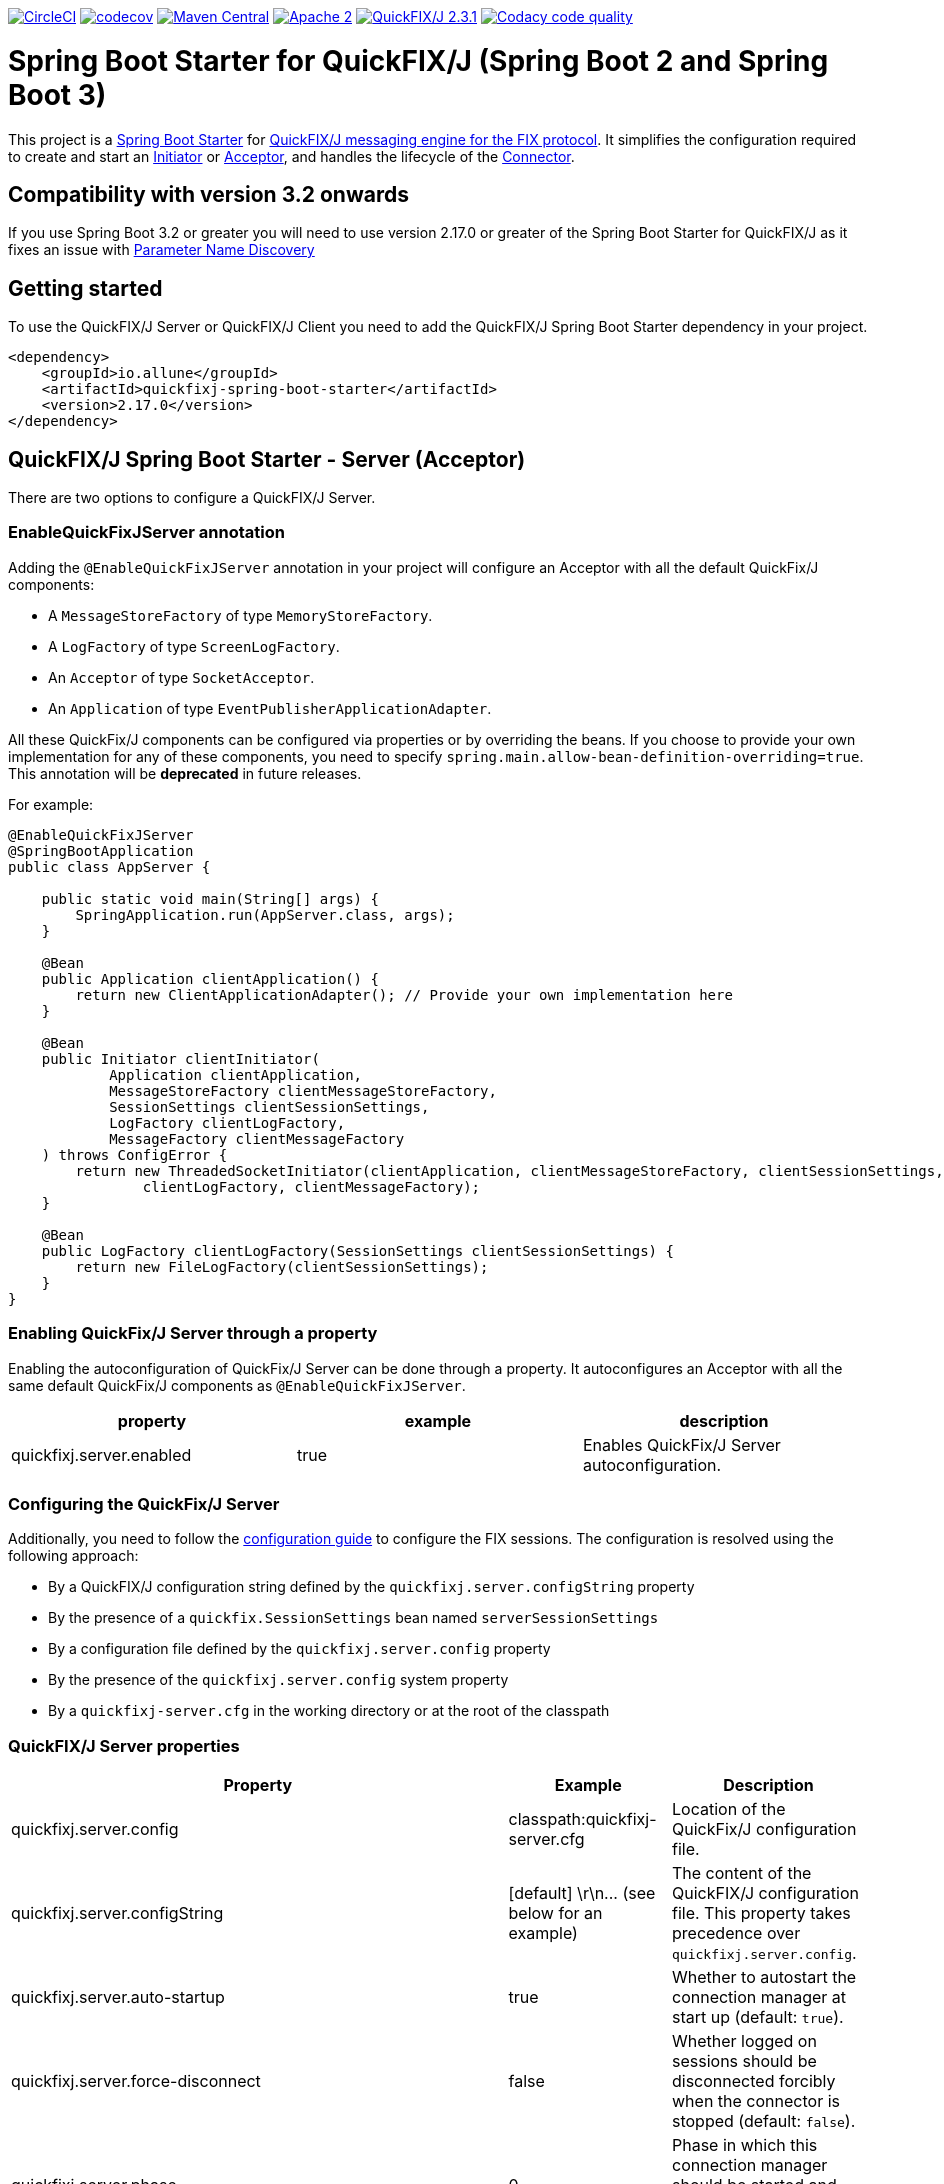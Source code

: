 image:https://dl.circleci.com/status-badge/img/gh/esanchezros/quickfixj-spring-boot-starter/tree/main.svg?style=shield["CircleCI", link="https://dl.circleci.com/status-badge/redirect/gh/esanchezros/quickfixj-spring-boot-starter/tree/main"]
image:https://codecov.io/gh/esanchezros/quickfixj-spring-boot-starter/branch/main/graph/badge.svg?token=DhK6IBGZMS["codecov",link="https://codecov.io/gh/esanchezros/quickfixj-spring-boot-starter"]
image:https://img.shields.io/badge/maven%20central-v2.17.0-blue.svg["Maven Central",link="https://search.maven.org/#search%7Cga%7C1%7Ca%3A%22quickfixj-spring-boot-starter%22"]
image:https://img.shields.io/hexpm/l/plug.svg["Apache 2",link="http://www.apache.org/licenses/LICENSE-2.0"]
image:https://img.shields.io/badge/quickfixj-2.3.1-blue.svg["QuickFIX/J 2.3.1", link="https://github.com/quickfix-j/quickfixj"]
image:https://app.codacy.com/project/badge/Grade/1c6bf92b53324a45ba587e061dc6547d["Codacy code quality", link="https://www.codacy.com/gh/esanchezros/quickfixj-spring-boot-starter/dashboard?utm_source=github.com&utm_medium=referral&utm_content=esanchezros/quickfixj-spring-boot-starter&utm_campaign=Badge_Grade"]

= Spring Boot Starter for QuickFIX/J (Spring Boot 2 and Spring Boot 3)

This project is a https://spring.io/projects/spring-boot/[Spring Boot Starter] for https://github.com/quickfix-j/quickfixj[QuickFIX/J messaging engine for the FIX protocol].
It simplifies the configuration required to create and start an https://www.quickfixj.org/javadoc/2.1.0/quickfix/Initiator.html[Initiator] or https://www.quickfixj.org/javadoc/2.1.0/quickfix/Acceptor.html[Acceptor], and handles the lifecycle of the https://www.quickfixj.org/javadoc/2.1.0/quickfix/Connector.html[Connector].

== Compatibility with version 3.2 onwards

If you use Spring Boot 3.2 or greater you will need to use version 2.17.0 or greater of the Spring Boot Starter for QuickFIX/J as it
fixes an issue with https://github.com/spring-projects/spring-boot/wiki/Spring-Boot-3.2-Release-Notes#parameter-name-discovery[Parameter Name Discovery]

== Getting started

To use the QuickFIX/J Server or QuickFIX/J Client you need to add the QuickFIX/J Spring Boot Starter dependency in your project.

[source,xml]
----
<dependency>
    <groupId>io.allune</groupId>
    <artifactId>quickfixj-spring-boot-starter</artifactId>
    <version>2.17.0</version>
</dependency>
----

== QuickFIX/J Spring Boot Starter - Server (Acceptor)

There are two options to configure a QuickFIX/J Server.

=== EnableQuickFixJServer annotation
Adding the `@EnableQuickFixJServer` annotation in your project will configure an Acceptor with all the default QuickFix/J components:

* A `MessageStoreFactory` of type `MemoryStoreFactory`.
* A `LogFactory` of type `ScreenLogFactory`.
* An `Acceptor` of type `SocketAcceptor`.
* An `Application` of type `EventPublisherApplicationAdapter`.

All these QuickFix/J components can be configured via properties or by overriding the beans. If you choose to provide your own implementation for any of these components, you need to specify `spring.main.allow-bean-definition-overriding=true`. This annotation will be *deprecated* in future releases.

For example:

[source,java]
----
@EnableQuickFixJServer
@SpringBootApplication
public class AppServer {

    public static void main(String[] args) {
        SpringApplication.run(AppServer.class, args);
    }

    @Bean
    public Application clientApplication() {
        return new ClientApplicationAdapter(); // Provide your own implementation here
    }

    @Bean
    public Initiator clientInitiator(
            Application clientApplication,
            MessageStoreFactory clientMessageStoreFactory,
            SessionSettings clientSessionSettings,
            LogFactory clientLogFactory,
            MessageFactory clientMessageFactory
    ) throws ConfigError {
        return new ThreadedSocketInitiator(clientApplication, clientMessageStoreFactory, clientSessionSettings,
                clientLogFactory, clientMessageFactory);
    }

    @Bean
    public LogFactory clientLogFactory(SessionSettings clientSessionSettings) {
        return new FileLogFactory(clientSessionSettings);
    }
}
----

=== Enabling QuickFix/J Server through a property

Enabling the autoconfiguration of QuickFix/J Server can be done through a property. It autoconfigures an Acceptor with all the same default QuickFix/J components as `@EnableQuickFixJServer`.

[cols="3*", options="header"]
|===
|property
|example
|description

|quickfixj.server.enabled
|true
|Enables QuickFix/J Server autoconfiguration.
|===

=== Configuring the QuickFix/J Server

Additionally, you need to follow the https://www.quickfixj.org/usermanual/2.3.0/usage/configuration.html[configuration guide]
to configure the FIX sessions. The configuration is resolved using the following approach:

* By a QuickFIX/J configuration string defined by the `quickfixj.server.configString` property
* By the presence of a `quickfix.SessionSettings` bean named `serverSessionSettings`
* By a configuration file defined by the `quickfixj.server.config` property
* By the presence of the `quickfixj.server.config` system property
* By a `quickfixj-server.cfg` in the working directory or at the root of the classpath

=== QuickFIX/J Server properties

[cols="3*", options="header"]
|===
|Property
|Example
|Description

|quickfixj.server.config
|classpath:quickfixj-server.cfg
|Location of the QuickFix/J configuration file.

|quickfixj.server.configString
|[default]  \r\n\... (see below for an example)
|The content of the QuickFIX/J configuration file. This property takes precedence over `quickfixj.server.config`.

|quickfixj.server.auto-startup
|true
|Whether to autostart the connection manager at start up (default: `true`).

|quickfixj.server.force-disconnect
|false
|Whether logged on sessions should be disconnected forcibly when the connector is stopped (default: `false`).

|quickfixj.server.phase
|0
|Phase in which this connection manager should be started and stopped (default: `Integer.MAX_VALUE`).

|quickfixj.server.jmx-enabled
|true
|Whether to register the jmx mbeans for the acceptor (default: `false`).

|quickfixj.server.message-store-factory
|memory
|Type of `MessageStoreFactory` to create. Supported values: `cachedfile`, `file`, `jdbc`, `memory`, `noop`, `sleepycat` (default: `memory`).

|quickfixj.server.log-factory
|screen
|Type of `LogFactory` to create. Supported values: `compositelog`, `file`, `jdbc`, `slf4j`, `screen` (default: `screen`).

|quickfixj.server.concurrent.enabled
|true
|Whether to use a simple `SocketAcceptor` or a `ThreadedSocketAcceptor` (default: `false` - uses `SocketAcceptor`).

|quickfixj.server.concurrent.useDefaultExecutorFactory
|true
|Whether to use a default `ExecutorFactory` to create the `Acceptor` (default: `false`).

|quickfixj.server.concurrent.queueCapacity
|`Integer.MAX_VALUE`
|When using the default `ExecutorFactory`, the Executor's queue capacity (default: `Integer.MAX_VALUE`).

|quickfixj.server.concurrent.corePoolSize
|8
|When using the default `ExecutorFactory`, the Executor's core pool size (default: `8`).

|quickfixj.server.concurrent.maxPoolSize
|`Integer.MAX_VALUE`
|When using the default `ExecutorFactory`, the Executor's max pool size (default: `Integer.MAX_VALUE`).

|quickfixj.server.concurrent.allowCoreThreadTimeOut
|true
|When using the default `ExecutorFactory`, whether to allow core thread timeout on the Executor (default: `true`).

|quickfixj.server.concurrent.keepAliveSeconds
|60
|When using the default ExecutorFactory, the Executor's keep alive in seconds (default: `60`).

|quickfixj.server.concurrent.waitForTasksToCompleteOnShutdown
|false
|When using the default ExecutorFactory, whether to wait for tasks to complete on shutdown on the Executor (default: `false`).

|quickfixj.server.concurrent.awaitTerminationSeconds
|0
|When using the default ExecutorFactory, the Executor's await termination in seconds (default: `0`).

|quickfixj.server.concurrent.threadNamePrefix
|QuickFixJ Spring Boot Starter thread-
|When using the default ExecutorFactory, the Executor's thread name prefix (default: `QuickFixJ Spring Boot Starter thread-`).
|===

For example:

[source,properties]
----
quickfixj.server.config=classpath:quickfixj-server.cfg
quickfixj.server.configString=[default]  \r\n\... (see below for an example)
quickfixj.server.auto-startup=true
quickfixj.server.force-disconnect=false
quickfixj.server.phase=0
quickfixj.server.jmx-enabled=true
quickfixj.server.message-store-factory=memory
quickfixj.server.log-factory=screen

quickfixj.server.concurrent.enabled=true
quickfixj.server.concurrent.useDefaultExecutorFactory=true
quickfixj.server.concurrent.queueCapacity=Integer.MAX_VALUE
quickfixj.server.concurrent.corePoolSize=8
quickfixj.server.concurrent.maxPoolSize=Integer.MAX_VALUE
quickfixj.server.concurrent.allowCoreThreadTimeOut=true
quickfixj.server.concurrent.keepAliveSeconds=60
quickfixj.server.concurrent.waitForTasksToCompleteOnShutdown=false
quickfixj.server.concurrent.awaitTerminationSeconds=0
quickfixj.server.concurrent.threadNamePrefix="QuickFixJ Spring Boot Starter thread-"
----

[source,yml]
----
quickfixj:
  server:
    config: classpath:quickfixj-server.cfg
    auto-startup: true
    force-disconnect: false
    phase: 0
    jmx-enabled: true
    concurrent:
      enabled: true
      useDefaultExecutorFactory: true
      queueCapacity: Integer.MAX_VALUE
      corePoolSize: 8
      maxPoolSize: Integer.MAX_VALUE
      allowCoreThreadTimeOut: true
      keepAliveSeconds: 60
      waitForTasksToCompleteOnShutdown: false
      awaitTerminationMillis: 0
      threadNamePrefix: "QuickFixJ Spring Boot Starter thread-"
    message-store-factory: memory
    log-factory: screen
----

=== QuickFIX/J configuration file in properties and yaml files

Using the `quickfixj.server.configString` property:

[source,properties]
----
quickfixj.server.configString=[default]  \r\n\
                              FileStorePath=target/data/executor  \r\n\
                              ConnectionType=acceptor  \r\n\
                              StartTime=00:00:00  \r\n\
                              EndTime=00:00:00  \r\n\
                              HeartBtInt=30  \r\n\
                              ValidOrderTypes=1,2,F  \r\n\
                              SenderCompID=EXEC  \r\n\
                              TargetCompID=BANZAI  \r\n\
                              UseDataDictionary=Y  \r\n\
                              DefaultMarketPrice=12.30  \r\n\
                              FileLogPath=logs-server  \r\n\
                              \r\n\
                              [session]  \r\n\
                              BeginString=FIX.4.0  \r\n\
                              SocketAcceptPort=9876  \r\n\
                              \r\n\
                              [session]  \r\n\
                              BeginString=FIX.4.1  \r\n\
                              SocketAcceptPort=9877  \r\n\
                              \r\n\
                              [session]  \r\n\
                              BeginString=FIX.4.2  \r\n\
                              SocketAcceptPort=9878  \r\n\
                              \r\n\
                              [session]  \r\n\
                              BeginString=FIX.4.3  \r\n\
                              SocketAcceptPort=9879  \r\n\
                              \r\n\
                              [session]  \r\n\
                              BeginString=FIX.4.4  \r\n\
                              SocketAcceptPort=9880  \r\n\
                              \r\n\
                              [session]  \r\n\
                              BeginString=FIXT.1.1  \r\n\
                              DefaultApplVerID=FIX.5.0SP2  \r\n\
                              SocketAcceptPort=9881
----

[source,yml]
----
quickfixj:
  server:
    configString: |
      [default]
      FileStorePath=target/data/executor
      ConnectionType=acceptor
      StartTime=00:00:00
      EndTime=00:00:00
      HeartBtInt=30
      ValidOrderTypes=1,2,F
      SenderCompID=EXEC
      TargetCompID=BANZAI
      UseDataDictionary=Y
      DefaultMarketPrice=12.30
      FileLogPath=logs-server

      [session]
      BeginString=FIX.4.0
      SocketAcceptPort=9876

      [session]
      BeginString=FIX.4.1
      SocketAcceptPort=9877

      [session]
      BeginString=FIX.4.2
      SocketAcceptPort=9878

      [session]
      BeginString=FIX.4.3
      SocketAcceptPort=9879

      [session]
      BeginString=FIX.4.4
      SocketAcceptPort=9880

      [session]
      BeginString=FIXT.1.1
      DefaultApplVerID=FIX.5.0SP2
      SocketAcceptPort=9881
----

=== QuickFIX/J Server Actuator

To enable the actuator endpoints you will also have to add the QuickFIX/J Spring Boot Actuator dependency.

[source,xml]
----
<dependency>
    <groupId>io.allune</groupId>
    <artifactId>quickfixj-spring-boot-actuator</artifactId>
    <version>2.17.0</version>
</dependency>
----

Enabling the autoconfiguration of QuickFix/J Server Actuator can be done through a property.

[cols="3*", options="header"]
|===
|property
|example
|description

|quickfixj.server.actuator.enabled
|true
|Enables QuickFix/J Server Actuator autoconfiguration.
|===

Please note that the `quickfixj-spring-boot-actuator` dependency will be added automatically by `quickfixj-spring-boot-starter`

And enable the QuickFix/J Server endpoint in Spring:

[source,properties]
----
management.endpoint.quickfixjserver.enabled=true # whether the endpoint is enabled or not
management.endpoints.web.exposure.include=quickfixjserver # whether the endpoint will be exposed
----

[source,yml]
----
management:
  endpoint:
    quickfixjserver:
      enabled: true
  endpoints:
    web:
      exposure:
        include: quickfixjserver
----

Example usage:

    http://localhost:8081/actuator/quickfixjserver

[source,json]
----
{
  "FIX.4.2:EXEC->BANZAI": {
    "SenderCompID": "EXEC",
    "StartTime": "00:00:00",
    "DefaultMarketPrice": "12.30",
    "ValidOrderTypes": "1,2,F",
    "ConnectionType": "acceptor",
    "EndTime": "00:00:00",
    "BeginString": "FIX.4.2",
    "SocketAcceptPort": "9878",
    "TargetCompID": "BANZAI",
    "SenderCompID": "EXEC",
    "HeartBtInt": "30",
    "BeginString": "FIX.4.2",
    "TargetCompID": "BANZAI",
    "FileStorePath": "target/data/executor",
    "UseDataDictionary": "Y",
    "ProxyPassword": "******"
  },
  "FIX.4.1:EXEC->BANZAI": {
    "SenderCompID": "EXEC",
    "StartTime": "00:00:00",
    "DefaultMarketPrice": "12.30",
    "ValidOrderTypes": "1,2,F",
    "ConnectionType": "acceptor",
    "EndTime": "00:00:00",
    "BeginString": "FIX.4.1",
    "SocketAcceptPort": "9877",
    "TargetCompID": "BANZAI",
    "SenderCompID": "EXEC",
    "HeartBtInt": "30",
    "BeginString": "FIX.4.1",
    "TargetCompID": "BANZAI",
    "FileStorePath": "target/data/executor",
    "UseDataDictionary": "Y",
	"JdbcPassword": "******"
  }
}
----

=== QuickFIX/J Server Health Endpoint

The QuickFIX/J Spring Boot Starter provides with a `HealthIndicator` that checks if the sessions are logged on when they should be (i.e. within market hours) and shows the expected schedule for each session.
For example:

[source,json]
----
"quickfixjserver": {
    "status": "DOWN",
    "details": {
        "FIXT.1.1:BANZAI->EXEC1": "LoggedOn",
        "sessionSchedule": "monday, tuesday, wednesday, thursday, friday, saturday, sunday, 04:00:00-UTC - 03:59:59-UTC (monday, tuesday, wednesday, thursday, friday, saturday, sunday, 00:00:00-EDT - 23:59:59-EDT)",
        "FIXT.1.1:BANZAI->EXEC2": "LoggedOff",
    }
}
----

The `HealthIndicator` can be enabled in Spring as follows:

[source,properties]
----
management.health.quickfixjserver.enabled=true
----

[source,yml]
----
management:
  health:
    quickfixjserver:
      enabled: true
----

== QuickFIX/J Spring Boot Starter - Client (Initiator)

There are two options to configure a QuickFIX/J Client.

=== EnableQuickFixJClient annotation
Adding the `@EnableQuickFixJClient` annotation in your project will configure an Initiator with all the default QuickFix/J components:

* A `MessageStoreFactory` of type `MemoryStoreFactory`.
* A `LogFactory` of type `ScreenLogFactory`.
* An `Initiator` of type `SocketInitiator`.
* An `Application` of type `EventPublisherApplicationAdapter`.

All these QuickFix/J components can be configured via properties or by overriding the beans. If you choose to provide your own implementation for any of these components, you need to specify `spring.main.allow-bean-definition-overriding=true`. This annotation will be *deprecated* in future releases.

For example:

[source,java]
----
@EnableQuickFixJClient
@SpringBootApplication
public class AppClient {

    public static void main(String[] args) {
        SpringApplication.run(AppClient.class, args);
    }

    @Bean
    public Application clientApplication() {
        return new ClientApplicationAdapter(); // Provide your own implementation here
    }

    @Bean
    public Initiator clientInitiator(
            Application clientApplication,
            MessageStoreFactory clientMessageStoreFactory,
            SessionSettings clientSessionSettings,
            LogFactory clientLogFactory,
            MessageFactory clientMessageFactory
    ) throws ConfigError {
        return new ThreadedSocketInitiator(clientApplication, clientMessageStoreFactory, clientSessionSettings,
                clientLogFactory, clientMessageFactory);
    }

    @Bean
    public LogFactory clientLogFactory(SessionSettings clientSessionSettings) {
        return new FileLogFactory(clientSessionSettings);
    }
}
----

=== Enabling QuickFix/J Client through a property

Enabling the autoconfiguration of QuickFix/J Client can be done through a property. It autoconfigures an Initiator with all the same default QuickFix/J components as `@EnableQuickFixJClient`.

[cols="3*", options="header"]
|===
|property
|example
|description

|quickfixj.client.enabled
|true
|Enables QuickFix/J Client autoconfiguration.
|===

=== Configuring the QuickFix/J Client

Additionally you need to follow the https://www.quickfixj.org/usermanual/2.1.0/usage/configuration.html[configuration guide]
to configure the FIX sessions. The configuration is resolved using the following approach:

* By a QuickFIX/J configuration string defined by the `quickfixj.client.configString` property
* By the presence of a `quickfix.SessionSettings` bean named `clientSessionSettings`
* By a configuration file defined by the `quickfixj.client.config` property
* By the presence of the `quickfixj.client.config` system property
* By a `quickfixj-client.cfg` in the working directory or at the root of the classpath

=== QuickFIX/J Client properties

[cols="3*", options="header"]
|===
|Property
|Example
|Description

|quickfixj.client.config
|classpath:quickfixj-client.cfg
|Location of the QuickFix/J configuration file.

|quickfixj.client.configString
|[default]  \r\n\... (see below for an example)
|The content of the QuickFIX/J configuration file. This property takes precedence over `quickfixj.client.config`.

|quickfixj.client.auto-startup
|true
|Whether to autostart the connection manager at start up (default: `true`).

|quickfixj.client.phase
|0
|Phase in which this connection manager should be started and stopped (default: `Integer.MAX_VALUE`).

|quickfixj.client.jmx-enabled
|true
|Whether to register the jmx mbeans for the initiator (default: `false`).

|quickfixj.client.message-store-factory
|memory
|Type of `MessageStoreFactory` to create. Supported values: `cachedfile`, `file`, `jdbc`, `memory`, `noop`, `sleepycat` (default: `memory`).

|quickfixj.client.log-factory
|screen
|Type of `LogFactory` to create. Supported values: `compositelog`, `file`, `jdbc`, `slf4j`, `screen` (default: `screen`).

|quickfixj.client.concurrent.enabled
|true
|Whether to use a simple `SocketInitiator` or a `ThreadedSocketInitiator` (default: `false` - uses `SocketInitiator`).

|quickfixj.client.concurrent.useDefaultExecutorFactory
|true
|Whether to use a default `ExecutorFactory` to create the `Initiator` (default: `false`).

|quickfixj.client.concurrent.queueCapacity
|`Integer.MAX_VALUE`
|When using the default `ExecutorFactory`, the Executor's queue capacity (default: `Integer.MAX_VALUE`).

|quickfixj.client.concurrent.corePoolSize
|8
|When using the default `ExecutorFactory`, the Executor's core pool size (default: `8`).

|quickfixj.client.concurrent.maxPoolSize
|`Integer.MAX_VALUE`
|When using the default `ExecutorFactory`, the Executor's max pool size (default: `Integer.MAX_VALUE`).

|quickfixj.client.concurrent.allowCoreThreadTimeOut
|true
|When using the default `ExecutorFactory`, whether to allow core thread timeout on the Executor (default: `true`).

|quickfixj.client.concurrent.keepAliveSeconds
|60
|When using the default ExecutorFactory, the Executor's keep alive in seconds (default: `60`).

|quickfixj.client.concurrent.waitForTasksToCompleteOnShutdown
|false
|When using the default ExecutorFactory, whether to wait for tasks to complete on shutdown on the Executor (default: `false`).

|quickfixj.client.concurrent.awaitTerminationSeconds
|0
|When using the default ExecutorFactory, the Executor's await termination in seconds (default: `0`).

|quickfixj.client.concurrent.threadNamePrefix
|QuickFixJ Spring Boot Starter thread-
|When using the default ExecutorFactory, the Executor's thread name prefix (default: `QuickFixJ Spring Boot Starter thread-`).
|===

For example:

[source,properties]
----
quickfixj.client.config=classpath:quickfixj-client.cfg
quickfixj.client.configString=[default]  \r\n\... (see below for an example)
quickfixj.client.auto-startup=true
quickfixj.client.phase=0
quickfixj.client.jmx-enabled=true
quickfixj.client.message-store-factory=memory
quickfixj.client.log-factory=screen

quickfixj.client.concurrent.enabled=true
quickfixj.client.concurrent.useDefaultExecutorFactory=true
quickfixj.client.concurrent.queueCapacity=Integer.MAX_VALUE
quickfixj.client.concurrent.corePoolSize=8
quickfixj.client.concurrent.maxPoolSize=Integer.MAX_VALUE
quickfixj.client.concurrent.allowCoreThreadTimeOut=true
quickfixj.client.concurrent.keepAliveSeconds=60
quickfixj.client.concurrent.waitForTasksToCompleteOnShutdown=false
quickfixj.client.concurrent.awaitTerminationSeconds=0
quickfixj.client.concurrent.threadNamePrefix="QuickFixJ Spring Boot Starter thread-"
----

[source,yml]
----
quickfixj:
  client:
    config: classpath:quickfixj-client.cfg
    auto-startup: true
    force-disconnect: false
    phase: 0
    jmx-enabled: true
    concurrent:
      enabled: true
      useDefaultExecutorFactory: true
      queueCapacity: Integer.MAX_VALUE
      corePoolSize: 8
      maxPoolSize: Integer.MAX_VALUE
      allowCoreThreadTimeOut: true
      keepAliveSeconds: 60
      waitForTasksToCompleteOnShutdown: false
      awaitTerminationMillis: 0
      threadNamePrefix: "QuickFixJ Spring Boot Starter thread-"
    message-store-factory: memory
    log-factory: screen
----

=== QuickFIX/J configuration file in properties and yaml files

Using the `quickfixj.client.configString` property:

[source,properties]
----
quickfixj.client.configString=[default] \r\n\
                              FileStorePath=target/data/banzai \r\n\
                              ConnectionType=initiator \r\n\
                              SenderCompID=BANZAI \r\n\
                              TargetCompID=EXEC \r\n\
                              SocketConnectHost=localhost \r\n\
                              StartTime=00:00:00 \r\n\
                              EndTime=00:00:00 \r\n\
                              HeartBtInt=30 \r\n\
                              ReconnectInterval=5 \r\n\
                              FileLogPath=logs-client \r\n\
                              \r\n\
                              [session] \r\n\
                              BeginString=FIX.4.0 \r\n\
                              SocketConnectPort=9876 \r\n\
                              \r\n\
                              [session] \r\n\
                              BeginString=FIX.4.1 \r\n\
                              SocketConnectPort=9877 \r\n\
                              \r\n\
                              [session] \r\n\
                              BeginString=FIX.4.2 \r\n\
                              SocketConnectPort=9878 \r\n\
                              \r\n\
                              [session] \r\n\
                              BeginString=FIX.4.3 \r\n\
                              SocketConnectPort=9879 \r\n\
                              \r\n\
                              [session] \r\n\
                              BeginString=FIX.4.4 \r\n\
                              SocketConnectPort=9880 \r\n\
                              \r\n\
                              [session] \r\n\
                              BeginString=FIXT.1.1 \r\n\
                              DefaultApplVerID=FIX.5.0SP2 \r\n\
                              SocketConnectPort=9881
----

[source,yml]
----
quickfixj:
  client:
    configString: |
      [default]
      FileStorePath=target/data/banzai
      ConnectionType=initiator
      SenderCompID=BANZAI
      TargetCompID=EXEC
      SocketConnectHost=localhost
      StartTime=00:00:00
      EndTime=00:00:00
      HeartBtInt=30
      ReconnectInterval=5
      FileLogPath=logs-client

      [session]
      BeginString=FIX.4.0
      SocketConnectPort=9876

      [session]
      BeginString=FIX.4.1
      SocketConnectPort=9877

      [session]
      BeginString=FIX.4.2
      SocketConnectPort=9878

      [session]
      BeginString=FIX.4.3
      SocketConnectPort=9879

      [session]
      BeginString=FIX.4.4
      SocketConnectPort=9880

      [session]
      BeginString=FIXT.1.1
      DefaultApplVerID=FIX.5.0SP2
      SocketConnectPort=9881
----

=== QuickFIX/J Client Actuator

To enable the actuator endpoints you will also have to add the QuickFIX/J Spring Boot Actuator dependency.

[source,xml]
----
<dependency>
    <groupId>io.allune</groupId>
    <artifactId>quickfixj-spring-boot-actuator</artifactId>
    <version>2.17.0</version>
</dependency>
----

Enabling the autoconfiguration of QuickFix/J Client Actuator can be done through a property.

[cols="3*", options="header"]
|===
|property
|example
|description

|quickfixj.client.actuator.enabled
|true
|Enables QuickFix/J Client Actuator autoconfiguration.
|===

Please note that the `quickfixj-spring-boot-actuator` dependency will be added automatically by `quickfixj-spring-boot-starter`


And enable the QuickFix/J Client endpoint in Spring:

[source,properties]
----
management.endpoint.quickfixjclient.enabled=true # whether the endpoint is enabled or not
management.endpoints.web.exposure.include=quickfixjclient # whether the endpoint will be exposed
----

[source,yml]
----
management:
  endpoint:
    quickfixjclient:
      enabled: true
  endpoints:
    web:
      exposure:
        include: quickfixjclient
----

Example usage:

    http://localhost:8081/actuator/quickfixjclient

[source,json]
----
{
  "FIXT.1.1:BANZAI->EXEC": {
    "SenderCompID": "BANZAI",
    "StartTime": "00:00:00",
    "ConnectionType": "initiator",
    "EndTime": "00:00:00",
    "BeginString": "FIXT.1.1",
    "ReconnectInterval": "5",
    "TargetCompID": "EXEC",
    "DefaultApplVerID": "FIX.5.0",
    "SocketConnectHost": "localhost",
    "SenderCompID": "BANZAI",
    "HeartBtInt": "30",
    "BeginString": "FIXT.1.1",
    "TargetCompID": "EXEC",
    "FileStorePath": "target/data/banzai",
    "SocketConnectPort": "9881",
    "ProxyPassword": "******"
  },
  "FIX.4.2:BANZAI->EXEC": {
    "SenderCompID": "BANZAI",
    "StartTime": "00:00:00",
    "ConnectionType": "initiator",
    "EndTime": "00:00:00",
    "BeginString": "FIX.4.2",
    "ReconnectInterval": "5",
    "TargetCompID": "EXEC",
    "SocketConnectHost": "localhost",
    "SenderCompID": "BANZAI",
    "HeartBtInt": "30",
    "BeginString": "FIX.4.2",
    "TargetCompID": "EXEC",
    "FileStorePath": "target/data/banzai",
    "SocketConnectPort": "9878",
	"JdbcPassword": "******"
  }
}
----

=== QuickFIX/J Client Health Endpoint

The QuickFIX/J Spring Boot Starter provides with a `HealthIndicator` that checks if the sessions are logged on when they should be (i.e. within market hours) and shows the expected schedule for each session.
For example:

[source,json]
----
"quickfixjclient": {
    "status": "DOWN",
    "details": {
        "FIXT.1.1:BANZAI->EXEC1": "LoggedOn",
        "sessionSchedule": "monday, tuesday, wednesday, thursday, friday, saturday, sunday, 04:00:00-UTC - 03:59:59-UTC (monday, tuesday, wednesday, thursday, friday, saturday, sunday, 00:00:00-EDT - 23:59:59-EDT)",
        "FIXT.1.1:BANZAI->EXEC2": "LoggedOff",
    }
}
----

The `HealthIndicator` can be enabled in Spring as follows:

[source,properties]
----
management.health.quickfixjclient.enabled=true
----

[source,yml]
----
management:
  health:
    quickfixjclient:
      enabled: true
----

== Listening on quickfixj.Application messages

The QuickFIX/J Spring Boot Starter provides a default implementation for the `quickfixj.Application` interface, the `EventPublisherApplicationAdapter`, which publishes the messages received by the Server (Acceptor) and the Client (Initiator) as `ApplicationEvent`s. The `EventPublisherApplicationAdapter` is provided by default, it's not meant to be used on `high throughput environments`.

If your application is only processing a subset of message types (i.e. `toAdmin`, `toApp`, `onCreate`, etc.) you will need to register an `EventListener` for these, with the appropriate message type as the only parameter for the listener method:

[source,java]
----
@EventListener
public void listenFromAdmin(FromAdmin fromAdmin) {
	...
}

@EventListener
public void listenFromApp(FromApp fromApp) {
	...
}

@EventListener
public void listenOnCreate(Create create) {
	...
}

@EventListener
public void listenOnLogon(Logon logon) {
	...
}

@EventListener
public void listenOnLogout(Logout logout) {
	...
}

@EventListener
public void listenToAdmin(ToAdmin toAdmin) {
	...
}

@EventListener
public void listenToApp(ToApp toApp) {
	...
}
----

In case the `EventListener` method throws an exception, this exception will be propagated up the `quickfix.Session#next()` method.
Depending on the value of `RejectMessageOnUnhandledException` in the quickfixj configuration file, the message will be redelivered or dismissed.

== QuickFixJTemplate

The `QuickFixJTemplate` provides a synchronous client to perform requests, exposing a simple, template method API over the QuickFIX/J client.

The QuickFIX/J Spring Boot Starter provides a `quickFixJTemplate` bean than can be `Autowired` in the application.

[source,java]
----
@Autowire
private QuickFixJTemplate quickFixJTemplate;

...

SessionID sessionID = serverAcceptor.getSessions().stream()
        .filter(sessId ->
                sessId.getBeginString().equals(fixVersion) &&
                        sessId.getTargetCompID().equals(targetId))
        .findFirst()
        .orElseThrow(RuntimeException::new);

OrderCancelRequest message = new OrderCancelRequest(
        new OrigClOrdID("123"),
        new ClOrdID("321"),
        new Symbol("LNUX"),
        new Side(Side.BUY));

quickFixJTemplate.send(message, sessionID);

----

== Examples Projects
https://github.com/esanchezros/quickfixj-spring-boot-starter-examples[quickfixj-spring-boot-starter-examples]

* https://github.com/esanchezros/quickfixj-spring-boot-starter-examples/tree/master/docker-server-client[QuickFIX/J Spring Boot Server and Client applications as Docker containers]
* https://github.com/esanchezros/quickfixj-spring-boot-starter-examples/tree/master/docker-server-client-with-failover[QuickFIX/J Spring Boot Server and Client applications as Docker containers with server failover]
* https://github.com/esanchezros/quickfixj-spring-boot-starter-examples/tree/master/docker-server-client-with-database[QuickFIX/J Spring Boot Server and Client applications as Docker containers with database message store]
* https://github.com/esanchezros/quickfixj-spring-boot-starter-examples/tree/master/simple-client-and-server[QuickFIX/J Spring Boot Server and Client application]
* https://github.com/esanchezros/quickfixj-spring-boot-starter-examples/tree/master/simple-client-listener[QuickFIX/J Spring Boot Client application with Event Listeners]
* https://github.com/esanchezros/quickfixj-spring-boot-starter-examples/tree/master/simple-client-with-database[QuickFIX/J Spring Boot Client application with database message store]
* https://github.com/esanchezros/quickfixj-spring-boot-starter-examples/tree/master/simple-client[QuickFIX/J Spring Boot Client application]
* https://github.com/esanchezros/quickfixj-spring-boot-starter-examples/tree/master/simple-server-dynamic-sessions[QuickFIX/J Spring Boot Server application with Dynamic Sessions]
* https://github.com/esanchezros/quickfixj-spring-boot-starter-examples/tree/master/simple-server-listener[QuickFIX/J Spring Boot Server application with Event Listeners]
* https://github.com/esanchezros/quickfixj-spring-boot-starter-examples/tree/master/simple-server-with-database[QuickFIX/J Spring Boot Server application with database message store]
* https://github.com/esanchezros/quickfixj-spring-boot-starter-examples/tree/master/simple-server[QuickFIX/J Spring Boot Server application]

== License and Acknowledgement

The QuickFIX/J Spring Boot Starter is released under version 2.0 of the http://www.apache.org/licenses/LICENSE-2.0[Apache License].

This code includes software developed by http://www.quickfixengine.org/[quickfixengine.org].
